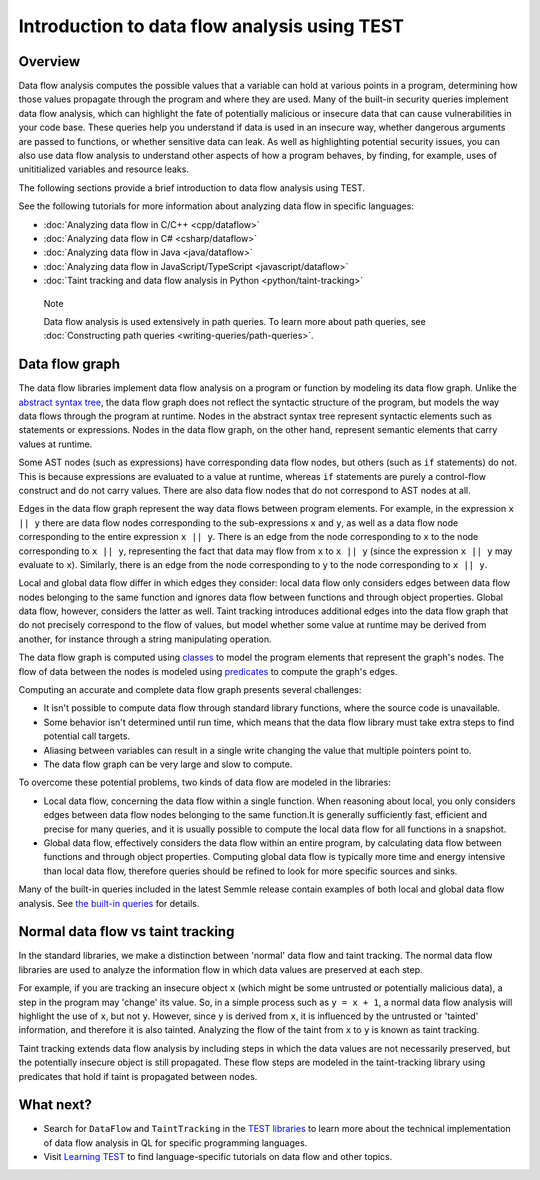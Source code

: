 Introduction to data flow analysis using TEST
###############################################

Overview
********

Data flow analysis computes the possible values that a variable can hold at various points in a program, determining how those values propagate through the program and where they are used. 
Many of the built-in security queries implement data flow analysis, which can highlight the fate of potentially malicious or insecure data that can cause vulnerabilities in your code base.
These queries help you understand if data is used in an insecure way, whether dangerous arguments are passed to functions, or whether sensitive data can leak.
As well as highlighting potential security issues, you can also use data flow analysis to understand other aspects of how a program behaves, by finding, for example, uses of unititialized variables and resource leaks.

The following sections provide a brief introduction to data flow analysis using TEST.

See the following tutorials for more information about analyzing data flow in specific languages:

- :doc:`Analyzing data flow in C/C++ <cpp/dataflow>`
- :doc:`Analyzing data flow in C# <csharp/dataflow>`
- :doc:`Analyzing data flow in Java <java/dataflow>`
- :doc:`Analyzing data flow in JavaScript/TypeScript <javascript/dataflow>`
- :doc:`Taint tracking and data flow analysis in Python <python/taint-tracking>`

.. pull-quote::

    Note

    Data flow analysis is used extensively in path queries. To learn more about path queries, see :doc:`Constructing path queries <writing-queries/path-queries>`.  

.. _data-flow-graph:

Data flow graph
***************

The data flow libraries implement data flow analysis on a program or function by modeling its data flow graph.
Unlike the `abstract syntax tree <https://en.wikipedia.org/wiki/Abstract_syntax_tree>`__, the
data flow graph does not reflect the syntactic structure of the program, but models the way data flows through the program at runtime. Nodes in the abstract syntax tree
represent syntactic elements such as statements or expressions. Nodes in the data flow graph, on the other hand, represent semantic elements that carry values at runtime.

Some AST nodes (such as expressions) have corresponding data flow nodes, but others (such as ``if`` statements) do not. This is because expressions are evaluated to a value at runtime, whereas
``if`` statements are purely a control-flow construct and do not carry values. There are also data flow nodes that do not correspond to AST nodes at all.

Edges in the data flow graph represent the way data flows between program elements. For example, in the expression ``x || y`` there are data flow nodes corresponding to the
sub-expressions ``x`` and ``y``, as well as a data flow node corresponding to the entire expression ``x || y``. There is an edge from the node corresponding to ``x`` to the
node corresponding to ``x || y``, representing the fact that data may flow from ``x`` to ``x || y`` (since the expression ``x || y`` may evaluate to ``x``). Similarly, there
is an edge from the node corresponding to ``y`` to the node corresponding to ``x || y``.

Local and global data flow differ in which edges they consider: local data flow only considers edges between data flow nodes belonging to the same function and ignores data
flow between functions and through object properties. Global data flow, however, considers the latter as well. Taint tracking introduces additional edges into the data flow
graph that do not precisely correspond to the flow of values, but model whether some value at runtime may be derived from another, for instance through a string manipulating
operation.

The data flow graph is computed using `classes <https://help.semmle.com/QL/ql-handbook/types.html#classes>`__ to model the program elements that represent the graph's nodes.
The flow of data between the nodes is modeled using `predicates <https://help.semmle.com/QL/ql-handbook/predicates.html>`__ to compute the graph's edges.

Computing an accurate and complete data flow graph presents several challenges:

- It isn't possible to compute data flow through standard library functions, where the source code is unavailable.
- Some behavior isn't determined until run time, which means that the data flow library must take extra steps to find potential call targets.
- Aliasing between variables can result in a single write changing the value that multiple pointers point to.
- The data flow graph can be very large and slow to compute.

To overcome these potential problems, two kinds of data flow are modeled in the libraries:

- Local data flow, concerning the data flow within a single function. When reasoning about local, you only considers edges between data flow nodes belonging to the same function.It is generally sufficiently fast, efficient and precise for many queries, and it is usually possible to compute the local data flow for all functions in a snapshot.

- Global data flow, effectively considers the data flow within an entire program, by calculating data flow between functions and through object properties. Computing global data flow is typically more time and energy intensive than local data flow, therefore queries should be refined to look for more specific sources and sinks.

Many of the built-in queries included in the latest Semmle release contain examples of both local and global data flow analysis. See `the built-in queries <https://help.semmle.com/wiki/display/QL/Built-in+queries>`__ for details.

Normal data flow vs taint tracking
**********************************

In the standard libraries, we make a distinction between 'normal' data flow and taint tracking.
The normal data flow libraries are used to analyze the information flow in which data values are preserved at each step.

For example, if you are tracking an insecure object ``x`` (which might be some untrusted or potentially malicious data), a step in the program may 'change' its value. So, in a simple process such as ``y = x + 1``, a normal data flow analysis will highlight the use of ``x``, but not ``y``.
However, since ``y`` is derived from ``x``, it is influenced by the untrusted or 'tainted' information, and therefore it is also tainted. Analyzing the flow of the taint from ``x`` to ``y`` is known as taint tracking.

Taint tracking extends data flow analysis by including steps in which the data values are not necessarily preserved, but the potentially insecure object is still propagated. 
These flow steps are modeled in the taint-tracking library using predicates that hold if taint is propagated between nodes.

What next?
**********

- Search for ``DataFlow`` and ``TaintTracking`` in the `TEST libraries <https://help.semmle.com/QL/ql-libraries.html>`__ to learn more about the technical implementation of data flow analysis in QL for specific programming languages.
- Visit `Learning TEST <https://help.semmle.com/QL/learn-ql/>`__ to find language-specific tutorials on data flow and other topics.
